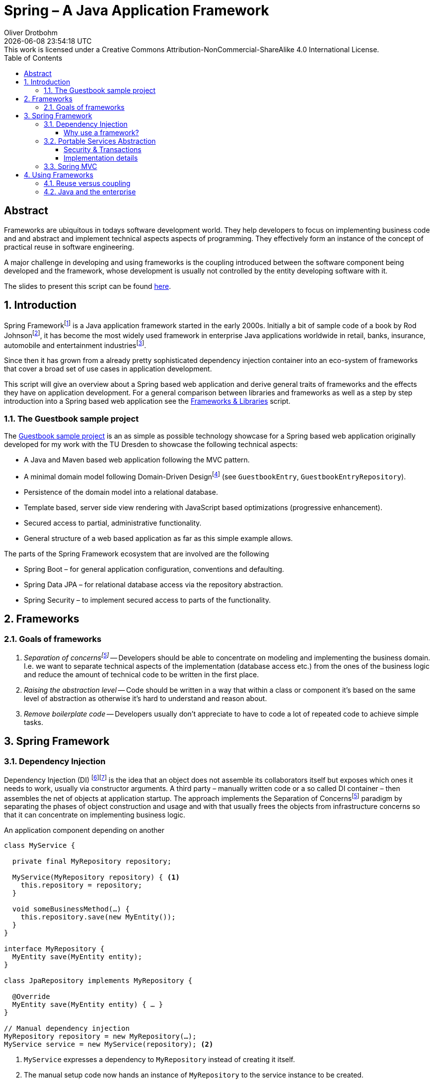 = Spring – A Java Application Framework
Oliver Drotbohm
:doctype: book
:revdate: {docdatetime}
:revremark: This work is licensed under a Creative Commons Attribution-NonCommercial-ShareAlike 4.0 International License.
:numbered:
:sectnumlevels: 2
:experimental:
:source-highlighter: highlightjs
:highlightjsdir: ../js/highlight
:highlightjs-theme: atom-one-dark-reasonable
:sectids!:
:sectanchors: true
:icons: font
:toc: left
:toclevels: 3
:livebase: http://static.odrotbohm.de/lectures
:imagesdir: images
:plantuml-format: svg

[abstract]
:numbered!:
= Abstract
Frameworks are ubiquitous in todays software development world.
They help developers to focus on implementing business code and and abstract and implement technical aspects aspects of programming.
They effectively form an instance of the concept of practical reuse in software engineering.

A major challenge in developing and using frameworks is the coupling introduced between the software component being developed and the framework, whose development is usually not controlled by the entity developing software with it.

The slides to present this script can be found link:spring-a-java-application-framework.pdf[here].

:numbered:
[[intro]]
== Introduction

Spring Frameworkfootnote:spring[Spring Framework – https://spring.io[Project website]] is a Java application framework started in the early 2000s.
Initially a bit of sample code of a book by Rod Johnsonfootnote:rod-johnson[Rod Johnson – https://en.wikipedia.org/wiki/Rod_Johnson_(programmer)[Wikipedia page]], it has become the most widely used framework in enterprise Java applications worldwide in retail, banks, insurance, automobile and entertainment industriesfootnote:netflix-spring[Netflix OSS and Spring Boot coming full circle – https://medium.com/netflix-techblog/netflix-oss-and-spring-boot-coming-full-circle-4855947713a0[Blog]].

Since then it has grown from a already pretty sophisticated dependency injection container into an eco-system of frameworks that cover a broad set of use cases in application development.

This script will give an overview about a Spring based web application and derive general traits of frameworks and the effects they have on application development.
For a general comparison between libraries and frameworks as well as a step by step introduction into a Spring based web application see the link:{livebase}/frameworks-and-libraries/[Frameworks & Libraries] script.


[[intro.sample]]
=== The Guestbook sample project

The https://github.com/st-tu-dresden/guestbook[Guestbook sample project] is an as simple as possible technology showcase for a Spring based web application originally developed for my work with the TU Dresden to showcase the following technical aspects:

* A Java and Maven based web application following the MVC pattern.
* A minimal domain model following Domain-Driven Designfootnote:ddd[Domain-Driven Design – https://en.wikipedia.org/wiki/Domain-driven_design[Wikipedia page]] (see `GuestbookEntry`, `GuestbookEntryRepository`).
* Persistence of the domain model into a relational database.
* Template based, server side view rendering with JavaScript based optimizations (progressive enhancement).
* Secured access to partial, administrative functionality.
* General structure of a web based application as far as this simple example allows.

The parts of the Spring Framework ecosystem that are involved are the following

* Spring Boot – for general application configuration, conventions and defaulting.
* Spring Data JPA – for relational database access via the repository abstraction.
* Spring Security – to implement secured access to parts of the functionality.

[[frameworks]]
== Frameworks

[[frameworks.goals]]
=== Goals of frameworks

. __Separation of concernsfootnote:soc[Sepearation of Soncerns – https://en.wikipedia.org/wiki/Separation_of_concerns[Wikipedia page]]__ -- Developers should be able to concentrate on modeling and implementing the business domain.
I.e. we want to separate technical aspects of the implementation (database access etc.) from the ones of the business logic and reduce the amount of technical code to be written in the first place.
. __Raising the abstraction level__ -- Code should be written in a way that within a class or component it's based on the same level of abstraction as otherwise it's hard to understand and reason about.
. __Remove boilerplate code__ -- Developers usually don't appreciate to have to code a lot of repeated code to achieve simple tasks.


[[spring]]
== Spring Framework

[[spring.di]]
=== Dependency Injection

Dependency Injection (DI) footnote:di[Dependency Injection – https://en.wikipedia.org/wiki/Dependency_injection[Wikipedia page]]footnote:spring-ioc[Inversion of Control –  {livebase}/frameworks-and-libraries/#spring.ioc[Script "Frameworks & Libraries"]] is the idea that an object does not assemble its collaborators itself but exposes which ones it needs to work, usually via constructor arguments.
A third party – manually written code or a so called DI container – then assembles the net of objects at application startup.
The approach implements the Separation of Concernsfootnote:soc[] paradigm by separating the phases of object construction and usage and with that usually frees the objects from infrastructure concerns so that it can concentrate on implementing business logic.

.An application component depending on another
[source, java]
----
class MyService {

  private final MyRepository repository;

  MyService(MyRepository repository) { <1>
    this.repository = repository;
  }

  void someBusinessMethod(…) {
    this.repository.save(new MyEntity());
  }
}

interface MyRepository {
  MyEntity save(MyEntity entity);
}

class JpaRepository implements MyRepository {

  @Override
  MyEntity save(MyEntity entity) { … }
}

// Manual dependency injection
MyRepository repository = new MyRepository(…);
MyService service = new MyService(repository); <2>
----
<1> `MyService` expresses a dependency to `MyRepository` instead of creating it itself.
<2> The manual setup code now hands an instance of `MyRepository` to the service instance to be created.

.Logical structure of application components
[plantuml, components]
----
class MyService {
  -repository : MyRepository
  +someBusinessMethod() : void
}

interface MyRepository {
  MyEntity save(entity : MyEntity)
}

class JpaRepository {
  MyEntity save(entity : MyEntity)
}

MyService -right-> MyRepository
JpaRepository .left.|> MyRepository
----

[[spring.di.why]]
==== Why use a framework?

First and foremost, using a Dependency Injection framework has the benefit of removing the need to manually code the wiring of objects, i.e. it saves boilerplate code (see <<frameworks.goals>>).
It also enables the framework to wrap the dependency into a decorating adapter, to apply technical services to the managed code (see <<spring.psa>>).

.Spring managed application components
[source, java]
----
package com.acme;

@Component <1>
class MyService { … }

@Component <1>
class JpaRepository { … }

// Spring-driven dependency injection
ApplicationContext context = new AnnotationConfigApplicationContext("com.acme"); <2>
MyService service = context.getBean(MyService.class); <3>
----
<1> Classes are annotated with framework specific annotations so that it can discover the components of an application that it's supposed to handle.
<2> The detection is triggered by bootstrapping the framework pointing it to the code written by the user.
<3> Framework API is then used to access the components. Note, that usually this last step can be avoided completely as the framework bootstraps e.g. a web component that will map incoming requests to user components (see <<spring.mvc>>).

[[spring.psa]]
=== Portable Services Abstraction

Spring Framework helps implementing technical aspects of the application like security and transactions in a declarative way by providing annotations to capture settings for those aspects.
When creating the object tree, it then decorates the instance

[[spring.psa.security-transactions]]
==== Security & Transactions

.Spring components using services like security and transactions
[source, java]
----
@Component
class MyService {

  private final MyRepository repository;

  …

  @PreAuthorize("hasRole('ADMIN')") <1>
  void someBusinessMethod(…) {
    this.repository.save(new MyEntity());
  }
}

@Component
class JpaRepository implements MyRepository {

  @Transactional <2>
  MyEntity save(MyEntity entity) { … }
}
----
<1> Express that `someBusinessMethod(…)` is supposed to be only used by administrators.
<2> Expresses that all database operations happening within `save(…)` are supposed to be transactional, i.e. atomic.

Note, how we don't have to write code ourselves that makes all this happen.
We just declare what we want to happen and the framework takes care of actually implementing it.
It's also worth mentioning that the annotations are the only Spring dependencies of the code, i.e. there's only a very thin connection between user code and the framework.

[[spring.psa.implementation]]
==== Implementation details

The application of the technical services is implemented using the proxy patternfootnote:proxy[Proxy pattern – https://en.wikipedia.org/wiki/Proxy_pattern[Wikipedia page]] in which a proxy for the target component is generated at runtime. A chain of interceptorsfootnote:interceptor[Interceptor pattern – https://en.wikipedia.org/wiki/Interceptor_pattern[Wikipedia page]] is computed at bootstrap time and handles the technical concerns (in this particular case the management of a transaction).
The framework creates an instance of the target component enriched with additional functionality and injects that into the client component.
This can only be achieved as the client component avoids an active lookup or creation of the collaborating component itself.

.Type and object structure at runtime
[plantuml, runtime]
----
class MyService <<Component>> #lightblue {
  -repository : MyRepository
}

interface MyRepository #lightblue

class MyRepositoryProxy {
  -delegate : JpaRepository
}
note left: Provided by Spring\n at runtime

class JpaRepository <<Component>> #lightblue implements MyRepository

MyService .down.> MyRepository
MyService --> MyRepositoryProxy
MyRepositoryProxy .up.|> MyRepository
MyRepositoryProxy .right.> JpaRepository
----
Note, how `MyRepositoryProxy` implements `MyRepository` so that it can act as a replacement for the user provided `JpaRepository` within `MyService`.

The actual implementation is created by Spring Framework's `ProxyFactory` that makes it easy to decorate target instances with generic `MethodInterceptor` implementations that use of Aspect-oriented Programming (AOP)footnote:aop[Aspect-oriented programming – https://en.wikipedia.org/wiki/Aspect-oriented_programming[Wikipedia page]] and reflectionfootnote:reflection[Reflection -- https://en.wikipedia.org/wiki/Reflection_(computer_programming)[Wikipedia page]] at runtime.

.Invocation flow for on a proxied component
[plantuml, proxy-interaction]
----
hide footbox

participant MyService <<Component>> #lightblue
participant MyRepositoryProxy

[-> MyService: someBusinessMethod()
MyService -> MyRepositoryProxy : save(…)
activate MyRepositoryProxy

box "Interceptor chain"
  participant TransactionInterceptor
  participant "…"
end box

MyRepositoryProxy -> TransactionInterceptor
TransactionInterceptor -> "…" : invocation.proceed()
participant JpaRepository <<Component>> #lightblue
"…" -> JpaRepository
"…" <- JpaRepository
TransactionInterceptor <- "…"
MyRepositoryProxy <- TransactionInterceptor
MyService <- MyRepositoryProxy
deactivate MyRepositoryProxy
----

.A simplified example of a generic method interceptor to handle transactions
[source, java]
----
class TransactionInterceptor implements MethodInterceptor {

  @Override
  public Object invoke(MethodInvocation invocation) throws Throwable {

    // Start transaction
    Transaction transaction = …

    try {

      Object result = invocation.proceed(); <1>

      transaction.commit()

      return result;

    } catch (RuntimeException e) {
      transaction.rollback()
      throw e;
    }
  }
}

// Wrapping the application component into a transactional proxy
JpaRepository repository = new JpaRepository();
ProxyFactory factory = new ProxyFactory(repository);
factory.addAdvice(new TransactionInterceptor());

MyRepository proxy = factory.getProxy();
----
<1> The call triggers all other interceptors in the chain and the invocation of the method on the final target instance eventually.

[[spring.mvc]]
=== Spring MVC

Spring MVC is a web application framework that implements the Model View Controller pattern.
It allows to implement controller classes equipped with mapping annotations to map HTTP requests into method invocations and bind request parameters and payloads to method arguments.

.A SpringMVC REST controller
[source, java]
----
@RestController <1>
class MyController {

  @GetMapping("/hello") <2>
  String sayHelloTo(@RequestParam Optional<String> name) { <3>
    return String.format("Hello, %s!", name.orElse("world"));
  }
}
----
<1> An annotation to make the component known to the framework and assign it a given role (here: a Spring WebMVC controller).
<2> An annotation to map an incoming web request with the configured path to the annotated method. Method parameters can be used to access different parts of the requests like headers, request parameters etc.
<3> An annotated parameter to express we want to get access to the request parameter named `name`. Wrapped into an `Optional` as the request might not include that parameter and we have to handle that case in the implementation.

The above shown controller class causes the following HTTP requests handled like this:

[source]
----
GET /hello          -> Hello, world!
GET /hello?name=BB8 -> Hello, BB8!
----

[[using-frameworks]]
== Using Frameworks

[[using-frameworks.reuse-vs-coupling]]
=== Reuse versus coupling

Traditionally code reuse has been a topic of focus as it promised economics of scale: the code a team does not have to write, it can spend on business problems.
The downside of this approach is that the client code has to opt into the design decisions of the serving code which creates coupling.

.A client component using another component
[plantuml, coupling-1]
----
[A] ..> [B] : use
----

Frameworks usually react to this challenge by exposing very generic concepts and means to configure the framework which makes it adaptable to different client's needs.
However, this in turn means that there's the need to configure the framework which couples the clients to the framework.

.An application configuring the framework
[plantuml, coupling-2]
----
Configuration - [Framework]
[Application] ..> Configuration
----

These challenges get elevated if a framework is used by a lot of clients as it has to balance all the different requirements that those have.

.Multiple applications using the framework
[plantuml, coupling-3]
----
[Application] ..> [Framework]
[Application'] ..> [Framework]
[Application''] ..> [Framework]
[Application'''] ..> [Framework]
----

[[using-frameworks.java]]
=== Java and the enterprise

Java is the most widely used programming language globallyfootnote:tiobe[TIOBE index – https://www.tiobe.com/tiobe-index/[Website]] and used in a lot of enterprises that exceed a certain organizational size (banks, insurances, automotive) or provide products that require software to scale significantly (retail, entertainment).
These companies are usually driven by different trade-offs than e.g. startup companies:

* __Security of investment__ -- Enterprise software systems usually have a life cycle of decades. That means that enterprises have the need to choose technologies that will be around a couple of years ago.
The availability of developers able to work with that technology is another aspect of this.
It's also important to ship bug- and security fixed at a reasonable pace so that existing systems stay safe.
* __Backwards compatibility and stability__ -- The just mentioned aspect is usually reflected in the choice of technology that has proven to ship stable, non-breaking releases containing new features.
* __Availability of support__ -- Last but not least the backing of a commercial entity is usually required as a means of risk mitigation in case problems arise, teams run into bugs etc.

////
== Diagrams

[plantuml, di-1]
----
class MyService {
  +someBusinessMethod() : void
}
class MyRepository {
  +save(entity : MyEntity) : MyEntity
}

MyService -right-> MyRepository
----

[plantuml, di-2]
----
class MyService {
  -repository : MyRepository
  +someBusinessMethod() : void
}
class MyRepository {
  +save(entity : MyEntity) : MyEntity
}

MyService -right-> MyRepository
----

[plantuml, di-3]
----
class MyService {
  -repository : MyRepository
  +MyService()
  +someBusinessMethod() :void
}
class MyRepository {
  +save(entity : MyEntity) : MyEntity
}

MyService -right-> MyRepository
----

[plantuml, di-4]
----
class MyService {
  -repository : MyRepository
  +MyService(MyRepository : repository)
  +someBusinessMethod() : void
}
class MyRepository {
  +save(entity : MyEntity) : MyEntity
}

MyService -right-> MyRepository
----

[plantuml, di-5]
----
class MyService {
  -repository : MyRepository
  +someBusinessMethod() : void
}
interface MyRepository {
  +save(entity : MyEntity) : MyEntity
}
class JpaRepository {
  +save(entity : MyEntity) : MyEntity
}

MyService -right-> MyRepository
JpaRepository .left.|> MyRepository
----

[plantuml, di-6]
----
class MyService {
  -repository : MyRepository
  +someBusinessMethod() : void
}
interface MyRepository {
  +save(entity : MyEntity) : MyEntity
}
class JpaRepository {
  +save(entity : MyEntity) : MyEntity
}
class DummyRepository {
  +save(entity : MyEntity) : MyEntity
}


MyService -right-> MyRepository
JpaRepository .left.|> MyRepository
DummyRepository .up.|> MyRepository
----

[plantuml, di-0]
----
skinparam packageStyle rectangle

package "business" {
  class MyService
}

package "data access" {
  class MyRepository
}
----
////
